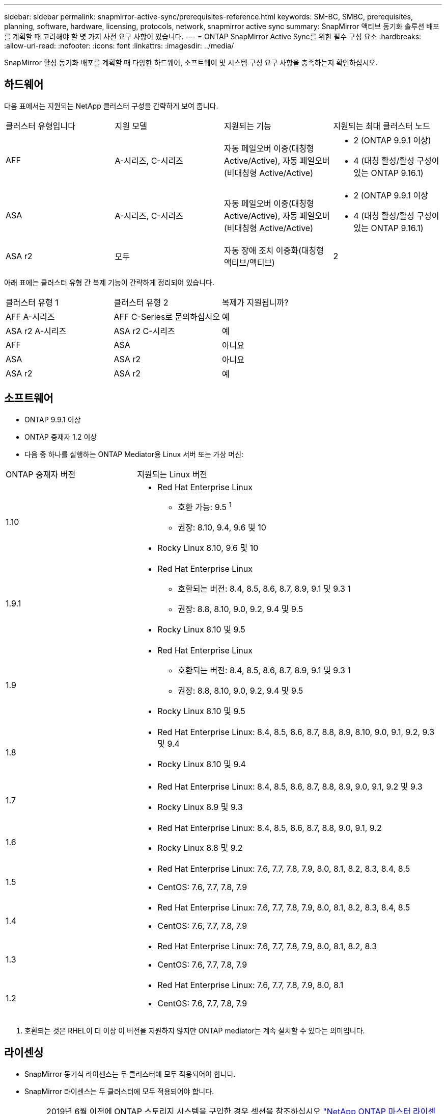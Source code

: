 ---
sidebar: sidebar 
permalink: snapmirror-active-sync/prerequisites-reference.html 
keywords: SM-BC, SMBC, prerequisites, planning, software, hardware, licensing, protocols, network, snapmirror active sync 
summary: SnapMirror 액티브 동기화 솔루션 배포를 계획할 때 고려해야 할 몇 가지 사전 요구 사항이 있습니다. 
---
= ONTAP SnapMirror Active Sync를 위한 필수 구성 요소
:hardbreaks:
:allow-uri-read: 
:nofooter: 
:icons: font
:linkattrs: 
:imagesdir: ../media/


[role="lead"]
SnapMirror 활성 동기화 배포를 계획할 때 다양한 하드웨어, 소프트웨어 및 시스템 구성 요구 사항을 충족하는지 확인하십시오.



== 하드웨어

다음 표에서는 지원되는 NetApp 클러스터 구성을 간략하게 보여 줍니다.

[cols="25,25,25,25"]
|===


| 클러스터 유형입니다 | 지원 모델 | 지원되는 기능 | 지원되는 최대 클러스터 노드 


 a| 
AFF
 a| 
A-시리즈, C-시리즈
 a| 
자동 페일오버 이중(대칭형 Active/Active), 자동 페일오버(비대칭형 Active/Active)
 a| 
* 2 (ONTAP 9.9.1 이상)
* 4 (대칭 활성/활성 구성이 있는 ONTAP 9.16.1)




 a| 
ASA
 a| 
A-시리즈, C-시리즈
 a| 
자동 페일오버 이중(대칭형 Active/Active), 자동 페일오버(비대칭형 Active/Active)
 a| 
* 2 (ONTAP 9.9.1 이상
* 4 (대칭 활성/활성 구성이 있는 ONTAP 9.16.1)




 a| 
ASA r2
 a| 
모두
 a| 
자동 장애 조치 이중화(대칭형 액티브/액티브)
 a| 
2

|===
아래 표에는 클러스터 유형 간 복제 기능이 간략하게 정리되어 있습니다.

[cols="33,33,33"]
|===


| 클러스터 유형 1 | 클러스터 유형 2 | 복제가 지원됩니까? 


 a| 
AFF A-시리즈
 a| 
AFF C-Series로 문의하십시오
 a| 
예



 a| 
ASA r2 A-시리즈
 a| 
ASA r2 C-시리즈
 a| 
예



 a| 
AFF
 a| 
ASA
 a| 
아니요



 a| 
ASA
 a| 
ASA r2
 a| 
아니요



 a| 
ASA r2
 a| 
ASA r2
 a| 
예

|===


== 소프트웨어

* ONTAP 9.9.1 이상
* ONTAP 중재자 1.2 이상
* 다음 중 하나를 실행하는 ONTAP Mediator용 Linux 서버 또는 가상 머신:


[cols="30,70"]
|===


| ONTAP 중재자 버전 | 지원되는 Linux 버전 


 a| 
1.10
 a| 
* Red Hat Enterprise Linux
+
** 호환 가능: 9.5 ^1^
** 권장: 8.10, 9.4, 9.6 및 10


* Rocky Linux 8.10, 9.6 및 10




 a| 
1.9.1
 a| 
* Red Hat Enterprise Linux
+
** 호환되는 버전: 8.4, 8.5, 8.6, 8.7, 8.9, 9.1 및 9.3 1
** 권장: 8.8, 8.10, 9.0, 9.2, 9.4 및 9.5


* Rocky Linux 8.10 및 9.5




 a| 
1.9
 a| 
* Red Hat Enterprise Linux
+
** 호환되는 버전: 8.4, 8.5, 8.6, 8.7, 8.9, 9.1 및 9.3 1
** 권장: 8.8, 8.10, 9.0, 9.2, 9.4 및 9.5


* Rocky Linux 8.10 및 9.5




 a| 
1.8
 a| 
* Red Hat Enterprise Linux: 8.4, 8.5, 8.6, 8.7, 8.8, 8.9, 8.10, 9.0, 9.1, 9.2, 9.3 및 9.4
* Rocky Linux 8.10 및 9.4




 a| 
1.7
 a| 
* Red Hat Enterprise Linux: 8.4, 8.5, 8.6, 8.7, 8.8, 8.9, 9.0, 9.1, 9.2 및 9.3
* Rocky Linux 8.9 및 9.3




 a| 
1.6
 a| 
* Red Hat Enterprise Linux: 8.4, 8.5, 8.6, 8.7, 8.8, 9.0, 9.1, 9.2
* Rocky Linux 8.8 및 9.2




 a| 
1.5
 a| 
* Red Hat Enterprise Linux: 7.6, 7.7, 7.8, 7.9, 8.0, 8.1, 8.2, 8.3, 8.4, 8.5
* CentOS: 7.6, 7.7, 7.8, 7.9




 a| 
1.4
 a| 
* Red Hat Enterprise Linux: 7.6, 7.7, 7.8, 7.9, 8.0, 8.1, 8.2, 8.3, 8.4, 8.5
* CentOS: 7.6, 7.7, 7.8, 7.9




 a| 
1.3
 a| 
* Red Hat Enterprise Linux: 7.6, 7.7, 7.8, 7.9, 8.0, 8.1, 8.2, 8.3
* CentOS: 7.6, 7.7, 7.8, 7.9




 a| 
1.2
 a| 
* Red Hat Enterprise Linux: 7.6, 7.7, 7.8, 7.9, 8.0, 8.1
* CentOS: 7.6, 7.7, 7.8, 7.9


|===
. 호환되는 것은 RHEL이 더 이상 이 버전을 지원하지 않지만 ONTAP mediator는 계속 설치할 수 있다는 의미입니다.




== 라이센싱

* SnapMirror 동기식 라이센스는 두 클러스터에 모두 적용되어야 합니다.
* SnapMirror 라이센스는 두 클러스터에 모두 적용되어야 합니다.
+

NOTE: 2019년 6월 이전에 ONTAP 스토리지 시스템을 구입한 경우 섹션을 참조하십시오 link:https://mysupport.netapp.com/site/systems/master-license-keys["NetApp ONTAP 마스터 라이센스 키"^] 필요한 SnapMirror 동기식 라이센스를 얻으려면 다음을 수행합니다.





== 네트워킹 환경

* 클러스터 간 지연 RTT(Round Trip Time)는 10밀리초 미만이어야 합니다.
* ONTAP 9.14.1부터 link:https://kb.netapp.com/onprem/ontap/da/SAN/What_are_SCSI_Reservations_and_SCSI_Persistent_Reservations["SCSI-3 영구 예약"] SnapMirror 액티브 동기화에서 지원됩니다.




== 지원되는 프로토콜

SnapMirror Active Sync는 SAN 프로토콜을 지원합니다.

* FC 및 iSCSI 프로토콜은 ONTAP 9.9.1부터 지원됩니다.
* NVMe 프로토콜은 ONTAP 9.17.1부터 VMware 워크로드에서 지원됩니다.
+

NOTE: VMware에서 NVMe/TCP를 사용하려면 VMware 버그 ID: TR1049746이 해결되어야 합니다.

+
SnapMirror Active Sync는 NVMe 프로토콜을 사용하여 다음을 지원하지 않습니다.

+
** 4노드 대칭 액티브/액티브 구성
** 일관성 그룹 크기의 변화
+
SnapMirror Active Sync와 함께 NVMe 프로토콜을 사용하는 경우 일관성 그룹을 확장하거나 축소할 수 없습니다.

** 동일한 일관성 그룹에서 LUN과 네임스페이스의 공존은 지원되지 않습니다.






== IPspace

클러스터 피어 관계를 위한 SnapMirror 액티브 동기화에 기본 IPspace가 필요합니다. 사용자 지정 IPspace는 지원되지 않습니다.



== NTFS 보안 스타일

SnapMirror 액티브 동기화 볼륨에서는 NTFS 보안 스타일이 * 지원되지 않음 *.



== ONTAP 중재자

* ONTAP Mediator는 외부에서 프로비저닝되어야 하며 투명한 애플리케이션 장애 조치를 위해 ONTAP에 연결되어야 합니다.
* 완전한 기능을 갖추고 계획되지 않은 자동 장애 조치를 활성화하려면 외부 ONTAP Mediator를 ONTAP 클러스터로 프로비저닝하고 구성해야 합니다.
* ONTAP Mediator는 두 개의 ONTAP 클러스터와 별도로 세 번째 장애 도메인에 설치해야 합니다.
* ONTAP Mediator를 설치할 때 자체 서명된 인증서를 주요 신뢰할 수 있는 CA에서 서명한 유효한 인증서로 바꿔야 합니다.
* ONTAP Mediator에 대한 자세한 내용은 다음을 참조하세요. link:../mediator/index.html["ONTAP Mediator 설치 준비"] .




== 기타 필수 구성 요소

* SnapMirror 활성 동기화 관계는 읽기-쓰기 대상 볼륨에서 지원되지 않습니다. 읽기-쓰기 볼륨을 사용하려면 먼저 볼륨 레벨 SnapMirror 관계를 생성한 다음 관계를 삭제하여 DP 볼륨으로 변환해야 합니다. 자세한 내용은 을 참조하십시오 link:convert-active-sync-task.html["기존 SnapMirror 관계를 SnapMirror 활성 동기화로 변환"].
* SnapMirror Active Sync를 사용하는 스토리지 VM은 계산된 클라이언트로 Active Directory에 연결할 수 없습니다.




== 추가 정보

* link:https://hwu.netapp.com/["Hardware Universe"^]
* link:../mediator/mediator-overview-concept.html["ONTAP 중재자 개요"^]

